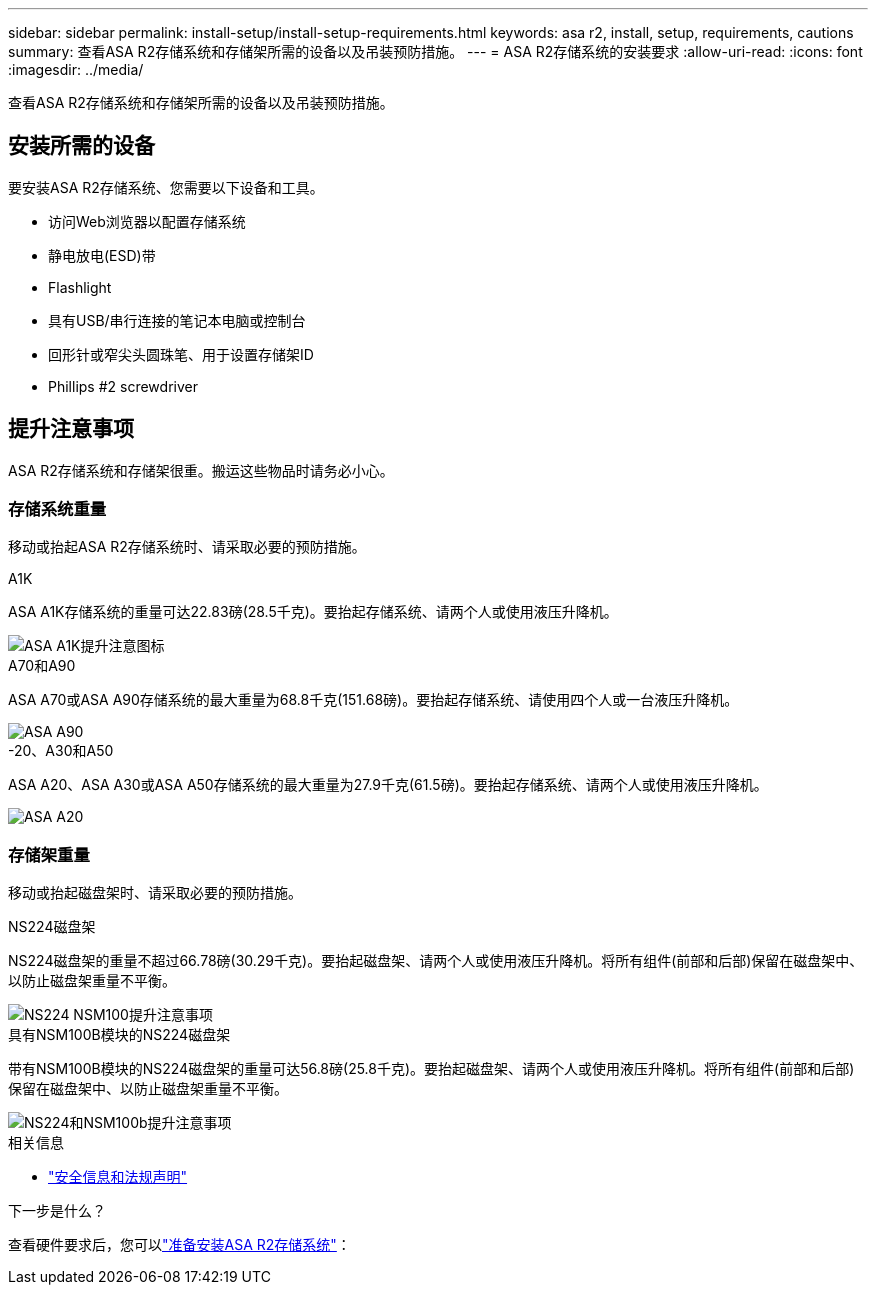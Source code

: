 ---
sidebar: sidebar 
permalink: install-setup/install-setup-requirements.html 
keywords: asa r2, install, setup, requirements, cautions 
summary: 查看ASA R2存储系统和存储架所需的设备以及吊装预防措施。 
---
= ASA R2存储系统的安装要求
:allow-uri-read: 
:icons: font
:imagesdir: ../media/


[role="lead"]
查看ASA R2存储系统和存储架所需的设备以及吊装预防措施。



== 安装所需的设备

要安装ASA R2存储系统、您需要以下设备和工具。

* 访问Web浏览器以配置存储系统
* 静电放电(ESD)带
* Flashlight
* 具有USB/串行连接的笔记本电脑或控制台
* 回形针或窄尖头圆珠笔、用于设置存储架ID
* Phillips #2 screwdriver




== 提升注意事项

ASA R2存储系统和存储架很重。搬运这些物品时请务必小心。



=== 存储系统重量

移动或抬起ASA R2存储系统时、请采取必要的预防措施。

[role="tabbed-block"]
====
.A1K
--
ASA A1K存储系统的重量可达22.83磅(28.5千克)。要抬起存储系统、请两个人或使用液压升降机。

image::../media/drw_a1k_weight_caution_ieops-1698.svg[ASA A1K提升注意图标]

--
.A70和A90
--
ASA A70或ASA A90存储系统的最大重量为68.8千克(151.68磅)。要抬起存储系统、请使用四个人或一台液压升降机。

image::../media/drw_a70-90_weight_icon_ieops-1730.svg[ASA A90]

--
.-20、A30和A50
--
ASA A20、ASA A30或ASA A50存储系统的最大重量为27.9千克(61.5磅)。要抬起存储系统、请两个人或使用液压升降机。

image::../media/drw_g_lifting_weight_ieops-1831.svg[ASA A20,A30,or an A50 weight caution icon]

--
====


=== 存储架重量

移动或抬起磁盘架时、请采取必要的预防措施。

[role="tabbed-block"]
====
.NS224磁盘架
--
NS224磁盘架的重量不超过66.78磅(30.29千克)。要抬起磁盘架、请两个人或使用液压升降机。将所有组件(前部和后部)保留在磁盘架中、以防止磁盘架重量不平衡。

image::../media/drw_ns224_lifting_weight_ieops-1716.svg[NS224 NSM100提升注意事项]

--
.具有NSM100B模块的NS224磁盘架
--
带有NSM100B模块的NS224磁盘架的重量可达56.8磅(25.8千克)。要抬起磁盘架、请两个人或使用液压升降机。将所有组件(前部和后部)保留在磁盘架中、以防止磁盘架重量不平衡。

image::../media/drw_ns224_nsm100b_lifting_weight_ieops-1832.svg[NS224和NSM100b提升注意事项]

--
====
.相关信息
* https://library.netapp.com/ecm/ecm_download_file/ECMP12475945["安全信息和法规声明"^]


.下一步是什么？
查看硬件要求后，您可以link:prepare-hardware.html["准备安装ASA R2存储系统"]：
